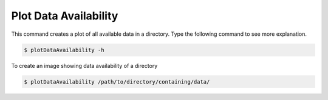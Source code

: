 Plot Data Availability
======================

This command creates a plot of all available data in a directory.
Type the following command to see more explanation.

.. code-block:: console

   $ plotDataAvailability -h

To create an image showing data availability of a directory

.. code-block:: console

   $ plotDataAvailability /path/to/directory/containing/data/

